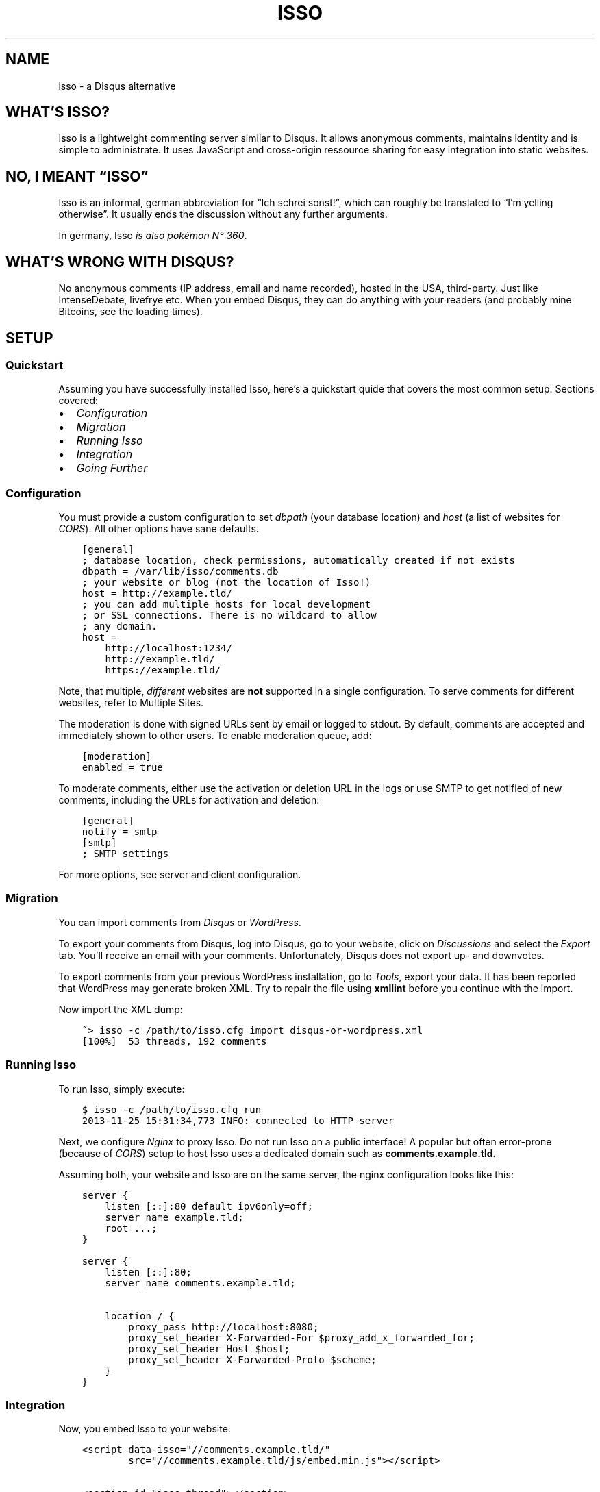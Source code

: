 .\" Man page generated from reStructuredText.
.
.TH "ISSO" "1" "Jan 02, 2018" "0.10" "Isso"
.SH NAME
isso \- a Disqus alternative
.
.nr rst2man-indent-level 0
.
.de1 rstReportMargin
\\$1 \\n[an-margin]
level \\n[rst2man-indent-level]
level margin: \\n[rst2man-indent\\n[rst2man-indent-level]]
-
\\n[rst2man-indent0]
\\n[rst2man-indent1]
\\n[rst2man-indent2]
..
.de1 INDENT
.\" .rstReportMargin pre:
. RS \\$1
. nr rst2man-indent\\n[rst2man-indent-level] \\n[an-margin]
. nr rst2man-indent-level +1
.\" .rstReportMargin post:
..
.de UNINDENT
. RE
.\" indent \\n[an-margin]
.\" old: \\n[rst2man-indent\\n[rst2man-indent-level]]
.nr rst2man-indent-level -1
.\" new: \\n[rst2man-indent\\n[rst2man-indent-level]]
.in \\n[rst2man-indent\\n[rst2man-indent-level]]u
..
.SH WHAT’S ISSO?
.sp
Isso is a lightweight commenting server similar to Disqus. It allows anonymous
comments, maintains identity and is simple to administrate. It uses JavaScript
and cross\-origin ressource sharing for easy integration into static websites.
.SH NO, I MEANT “ISSO”
.sp
Isso is an informal, german abbreviation for “Ich schrei sonst!”, which can
roughly be translated to “I’m yelling otherwise”. It usually ends the
discussion without any further arguments.
.sp
In germany, Isso \fI\%is also pokémon N° 360\fP\&.
.SH WHAT’S WRONG WITH DISQUS?
.sp
No anonymous comments (IP address, email and name recorded), hosted in the USA,
third\-party. Just like IntenseDebate, livefrye etc. When you embed Disqus, they
can do anything with your readers (and probably mine Bitcoins, see the loading
times).
.SH SETUP
.SS Quickstart
.sp
Assuming you have successfully installed Isso, here’s
a quickstart quide that covers the most common setup. Sections covered:
.INDENT 0.0
.IP \(bu 2
\fI\%Configuration\fP
.IP \(bu 2
\fI\%Migration\fP
.IP \(bu 2
\fI\%Running Isso\fP
.IP \(bu 2
\fI\%Integration\fP
.IP \(bu 2
\fI\%Going Further\fP
.UNINDENT
.SS Configuration
.sp
You must provide a custom configuration to set \fIdbpath\fP (your database
location) and \fIhost\fP (a list of websites for \fI\%CORS\fP). All other options have
sane defaults.
.INDENT 0.0
.INDENT 3.5
.sp
.nf
.ft C
[general]
; database location, check permissions, automatically created if not exists
dbpath = /var/lib/isso/comments.db
; your website or blog (not the location of Isso!)
host = http://example.tld/
; you can add multiple hosts for local development
; or SSL connections. There is no wildcard to allow
; any domain.
host =
    http://localhost:1234/
    http://example.tld/
    https://example.tld/
.ft P
.fi
.UNINDENT
.UNINDENT
.sp
Note, that multiple, \fIdifferent\fP websites are \fBnot\fP supported in a single
configuration. To serve comments for different websites, refer to
Multiple Sites\&.
.sp
The moderation is done with signed URLs sent by email or logged to stdout.
By default, comments are accepted and immediately shown to other users. To
enable moderation queue, add:
.INDENT 0.0
.INDENT 3.5
.sp
.nf
.ft C
[moderation]
enabled = true
.ft P
.fi
.UNINDENT
.UNINDENT
.sp
To moderate comments, either use the activation or deletion URL in the logs or
use SMTP to get notified of new comments, including the
URLs for activation and deletion:
.INDENT 0.0
.INDENT 3.5
.sp
.nf
.ft C
[general]
notify = smtp
[smtp]
; SMTP settings
.ft P
.fi
.UNINDENT
.UNINDENT
.sp
For more options, see server and client configuration.
.SS Migration
.sp
You can import comments from \fI\%Disqus\fP or \fI\%WordPress\fP\&.
.sp
To export your comments from Disqus, log into Disqus, go to your website, click
on \fIDiscussions\fP and select the \fIExport\fP tab. You’ll receive an email with your
comments. Unfortunately, Disqus does not export up\- and downvotes.
.sp
To export comments from your previous WordPress installation, go to \fITools\fP,
export your data. It has been reported that WordPress may generate broken XML.
Try to repair the file using \fBxmllint\fP before you continue with the import.
.sp
Now import the XML dump:
.INDENT 0.0
.INDENT 3.5
.sp
.nf
.ft C
~> isso \-c /path/to/isso.cfg import disqus\-or\-wordpress.xml
[100%]  53 threads, 192 comments
.ft P
.fi
.UNINDENT
.UNINDENT
.SS Running Isso
.sp
To run Isso, simply execute:
.INDENT 0.0
.INDENT 3.5
.sp
.nf
.ft C
$ isso \-c /path/to/isso.cfg run
2013\-11\-25 15:31:34,773 INFO: connected to HTTP server
.ft P
.fi
.UNINDENT
.UNINDENT
.sp
Next, we configure \fI\%Nginx\fP to proxy Isso. Do not run Isso on a public interface!
A popular but often error\-prone (because of \fI\%CORS\fP) setup to host Isso uses a
dedicated domain such as \fBcomments.example.tld\fP\&.
.sp
Assuming both, your website and Isso are on the same server, the nginx
configuration looks like this:
.INDENT 0.0
.INDENT 3.5
.sp
.nf
.ft C
server {
    listen [::]:80 default ipv6only=off;
    server_name example.tld;
    root ...;
}

server {
    listen [::]:80;
    server_name comments.example.tld;

    location / {
        proxy_pass http://localhost:8080;
        proxy_set_header X\-Forwarded\-For $proxy_add_x_forwarded_for;
        proxy_set_header Host $host;
        proxy_set_header X\-Forwarded\-Proto $scheme;
    }
}
.ft P
.fi
.UNINDENT
.UNINDENT
.SS Integration
.sp
Now, you embed Isso to your website:
.INDENT 0.0
.INDENT 3.5
.sp
.nf
.ft C
<script data\-isso="//comments.example.tld/"
        src="//comments.example.tld/js/embed.min.js"></script>

<section id="isso\-thread"></section>
.ft P
.fi
.UNINDENT
.UNINDENT
.sp
Note, that \fIdata\-isso\fP is optional, but when a website includes a script using
\fBasync\fP it is no longer possible to determine the script’s external URL.
.sp
That’s it. When you open your website, you should see a commenting form. Leave
a comment to see if the setup works. If not, see troubleshooting\&.
.SS Going Further
.sp
There are several server and client configuration options uncovered in this
quickstart, check out configuration/server and
configuration/client for more information. For further website
integration, see extras/advanced\-integration\&.
.sp
To launch Isso automatically, check the init\-scripts section from the
installation guide. A different approach to deploy a web application is
written here: Deployment of Isso\&.
.SS Troubleshooting
.SS pkg_ressources.DistributionNotFound
.sp
This is usually caused by messing up the system’s Python with newer packages
from PyPi (e.g. by executing \fIeasy_install –upgrade pip\fP as root) and is not
related to Isso at all.
.sp
Install Isso in a virtual environment as described in
install\-interludium\&. Alternatively, you can use \fIpip install –user\fP
to install Isso into the user’s home.
.SS UnicodeDecodeError: ‘ascii’ codec can’t decode byte 0xff
.sp
Likely an issue with your environment, check you set your preferred file
encoding either in \fBLANG\fP, \fBLANGUAGE\fP, \fBLC_ALL\fP or
\fBLC_CTYPE\fP:
.INDENT 0.0
.INDENT 3.5
.sp
.nf
.ft C
$ env LANG=C.UTF\-8 isso [\-h] [\-\-version] ...
.ft P
.fi
.UNINDENT
.UNINDENT
.sp
If none of the mentioned variables is set, the interaction with Isso will
likely fail (unable to print non\-ascii characters to stdout/err, unable to
parse configuration file with non\-ascii characters and to forth).
.SS The web console shows 404 Not Found responses
.sp
That’s fine. Isso returns “404 Not Found” to indicate “No comments”.
.SH AUTHOR
Martin Zimmermann
.SH COPYRIGHT
2016, Martin Zimmermann
.\" Generated by docutils manpage writer.
.
